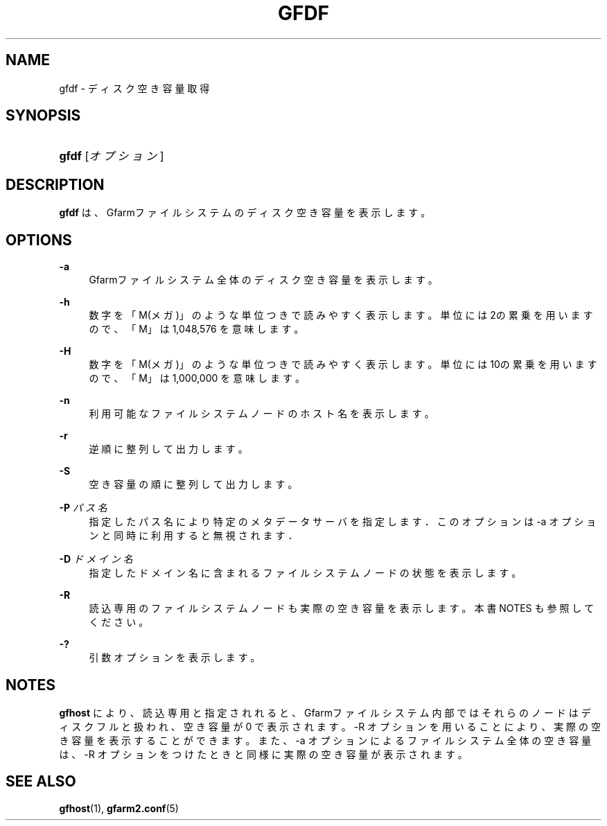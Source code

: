 '\" t
.\"     Title: gfdf
.\"    Author: [FIXME: author] [see http://docbook.sf.net/el/author]
.\" Generator: DocBook XSL Stylesheets v1.78.1 <http://docbook.sf.net/>
.\"      Date: 14 Mar 2019
.\"    Manual: Gfarm
.\"    Source: Gfarm
.\"  Language: English
.\"
.TH "GFDF" "1" "14 Mar 2019" "Gfarm" "Gfarm"
.\" -----------------------------------------------------------------
.\" * Define some portability stuff
.\" -----------------------------------------------------------------
.\" ~~~~~~~~~~~~~~~~~~~~~~~~~~~~~~~~~~~~~~~~~~~~~~~~~~~~~~~~~~~~~~~~~
.\" http://bugs.debian.org/507673
.\" http://lists.gnu.org/archive/html/groff/2009-02/msg00013.html
.\" ~~~~~~~~~~~~~~~~~~~~~~~~~~~~~~~~~~~~~~~~~~~~~~~~~~~~~~~~~~~~~~~~~
.ie \n(.g .ds Aq \(aq
.el       .ds Aq '
.\" -----------------------------------------------------------------
.\" * set default formatting
.\" -----------------------------------------------------------------
.\" disable hyphenation
.nh
.\" disable justification (adjust text to left margin only)
.ad l
.\" -----------------------------------------------------------------
.\" * MAIN CONTENT STARTS HERE *
.\" -----------------------------------------------------------------
.SH "NAME"
gfdf \- ディスク空き容量取得
.SH "SYNOPSIS"
.HP \w'\fBgfdf\fR\ 'u
\fBgfdf\fR [\fIオプション\fR]
.SH "DESCRIPTION"
.PP
\fBgfdf\fR
は、Gfarmファイルシステムの ディスク空き容量を表示します。
.SH "OPTIONS"
.PP
\fB\-a\fR
.RS 4
Gfarmファイルシステム全体のディスク空き容量を表示します。
.RE
.PP
\fB\-h\fR
.RS 4
数字を「M(メガ)」のような単位つきで読みやすく表示します。 単位には2の累乗を用いますので、「M」は 1,048,576 を意味します。
.RE
.PP
\fB\-H\fR
.RS 4
数字を「M(メガ)」のような単位つきで読みやすく表示します。 単位には10の累乗を用いますので、「M」は 1,000,000 を意味します。
.RE
.PP
\fB\-n\fR
.RS 4
利用可能なファイルシステムノードのホスト名を表示します。
.RE
.PP
\fB\-r\fR
.RS 4
逆順に整列して出力します。
.RE
.PP
\fB\-S\fR
.RS 4
空き容量の順に整列して出力します。
.RE
.PP
\fB\-P\fR \fIパス名\fR
.RS 4
指定したパス名により特定のメタデータサーバを指定します． このオプションは \-a オプションと同時に利用すると無視されます．
.RE
.PP
\fB\-D\fR \fIドメイン名\fR
.RS 4
指定したドメイン名に含まれるファイルシステムノードの状態を表示します。
.RE
.PP
\fB\-R\fR
.RS 4
読込専用のファイルシステムノードも実際の空き容量を表示します。 本書 NOTES も参照してください。
.RE
.PP
\fB\-?\fR
.RS 4
引数オプションを表示します。
.RE
.SH "NOTES"
.PP
\fBgfhost\fR
により、 読込専用と指定されれると、 Gfarmファイルシステム内部ではそれらのノードはディスクフルと扱われ、 空き容量が 0 で表示されます。 \-R オプションを用いることにより、実際の空き容量を表示することができます。 また、\-a オプションによるファイルシステム全体の空き容量は、 \-R オプションをつけたときと同様に実際の空き容量が表示されます。
.SH "SEE ALSO"
.PP
\fBgfhost\fR(1),
\fBgfarm2.conf\fR(5)
